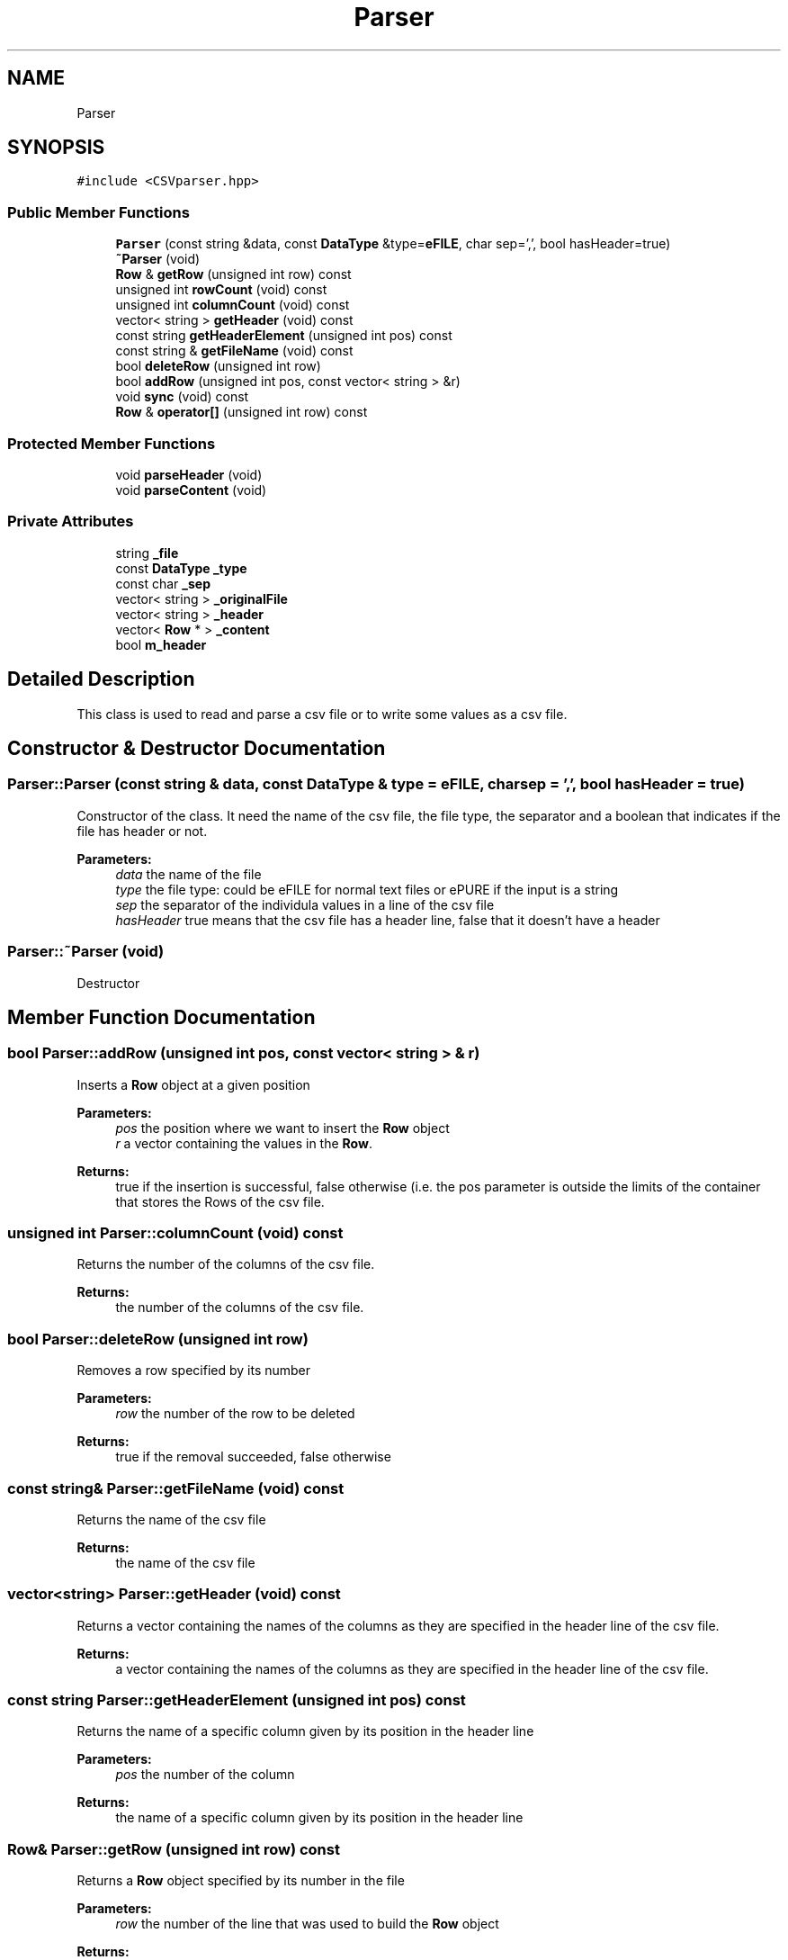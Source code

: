 .TH "Parser" 3 "Wed Oct 30 2019" "Simulator" \" -*- nroff -*-
.ad l
.nh
.SH NAME
Parser
.SH SYNOPSIS
.br
.PP
.PP
\fC#include <CSVparser\&.hpp>\fP
.SS "Public Member Functions"

.in +1c
.ti -1c
.RI "\fBParser\fP (const string &data, const \fBDataType\fP &type=\fBeFILE\fP, char sep=',', bool hasHeader=true)"
.br
.ti -1c
.RI "\fB~Parser\fP (void)"
.br
.ti -1c
.RI "\fBRow\fP & \fBgetRow\fP (unsigned int row) const"
.br
.ti -1c
.RI "unsigned int \fBrowCount\fP (void) const"
.br
.ti -1c
.RI "unsigned int \fBcolumnCount\fP (void) const"
.br
.ti -1c
.RI "vector< string > \fBgetHeader\fP (void) const"
.br
.ti -1c
.RI "const string \fBgetHeaderElement\fP (unsigned int pos) const"
.br
.ti -1c
.RI "const string & \fBgetFileName\fP (void) const"
.br
.ti -1c
.RI "bool \fBdeleteRow\fP (unsigned int row)"
.br
.ti -1c
.RI "bool \fBaddRow\fP (unsigned int pos, const vector< string > &r)"
.br
.ti -1c
.RI "void \fBsync\fP (void) const"
.br
.ti -1c
.RI "\fBRow\fP & \fBoperator[]\fP (unsigned int row) const"
.br
.in -1c
.SS "Protected Member Functions"

.in +1c
.ti -1c
.RI "void \fBparseHeader\fP (void)"
.br
.ti -1c
.RI "void \fBparseContent\fP (void)"
.br
.in -1c
.SS "Private Attributes"

.in +1c
.ti -1c
.RI "string \fB_file\fP"
.br
.ti -1c
.RI "const \fBDataType\fP \fB_type\fP"
.br
.ti -1c
.RI "const char \fB_sep\fP"
.br
.ti -1c
.RI "vector< string > \fB_originalFile\fP"
.br
.ti -1c
.RI "vector< string > \fB_header\fP"
.br
.ti -1c
.RI "vector< \fBRow\fP * > \fB_content\fP"
.br
.ti -1c
.RI "bool \fBm_header\fP"
.br
.in -1c
.SH "Detailed Description"
.PP 
This class is used to read and parse a csv file or to write some values as a csv file\&. 
.SH "Constructor & Destructor Documentation"
.PP 
.SS "Parser::Parser (const string & data, const \fBDataType\fP & type = \fC\fBeFILE\fP\fP, char sep = \fC','\fP, bool hasHeader = \fCtrue\fP)"
Constructor of the class\&. It need the name of the csv file, the file type, the separator and a boolean that indicates if the file has header or not\&. 
.PP
\fBParameters:\fP
.RS 4
\fIdata\fP the name of the file 
.br
\fItype\fP the file type: could be eFILE for normal text files or ePURE if the input is a string 
.br
\fIsep\fP the separator of the individula values in a line of the csv file 
.br
\fIhasHeader\fP true means that the csv file has a header line, false that it doesn't have a header 
.RE
.PP

.SS "Parser::~Parser (void)"
Destructor 
.SH "Member Function Documentation"
.PP 
.SS "bool Parser::addRow (unsigned int pos, const vector< string > & r)"
Inserts a \fBRow\fP object at a given position 
.PP
\fBParameters:\fP
.RS 4
\fIpos\fP the position where we want to insert the \fBRow\fP object 
.br
\fIr\fP a vector containing the values in the \fBRow\fP\&. 
.RE
.PP
\fBReturns:\fP
.RS 4
true if the insertion is successful, false otherwise (i\&.e\&. the pos parameter is outside the limits of the container that stores the Rows of the csv file\&. 
.RE
.PP

.SS "unsigned int Parser::columnCount (void) const"
Returns the number of the columns of the csv file\&. 
.PP
\fBReturns:\fP
.RS 4
the number of the columns of the csv file\&. 
.RE
.PP

.SS "bool Parser::deleteRow (unsigned int row)"
Removes a row specified by its number 
.PP
\fBParameters:\fP
.RS 4
\fIrow\fP the number of the row to be deleted 
.RE
.PP
\fBReturns:\fP
.RS 4
true if the removal succeeded, false otherwise 
.RE
.PP

.SS "const string& Parser::getFileName (void) const"
Returns the name of the csv file 
.PP
\fBReturns:\fP
.RS 4
the name of the csv file 
.RE
.PP

.SS "vector<string> Parser::getHeader (void) const"
Returns a vector containing the names of the columns as they are specified in the header line of the csv file\&. 
.PP
\fBReturns:\fP
.RS 4
a vector containing the names of the columns as they are specified in the header line of the csv file\&. 
.RE
.PP

.SS "const string Parser::getHeaderElement (unsigned int pos) const"
Returns the name of a specific column given by its position in the header line 
.PP
\fBParameters:\fP
.RS 4
\fIpos\fP the number of the column 
.RE
.PP
\fBReturns:\fP
.RS 4
the name of a specific column given by its position in the header line 
.RE
.PP

.SS "\fBRow\fP& Parser::getRow (unsigned int row) const"
Returns a \fBRow\fP object specified by its number in the file 
.PP
\fBParameters:\fP
.RS 4
\fIrow\fP the number of the line that was used to build the \fBRow\fP object 
.RE
.PP
\fBReturns:\fP
.RS 4
a \fBRow\fP object specified by its number in the file 
.RE
.PP

.SS "\fBRow\fP& Parser::operator[] (unsigned int row) const"
Overloaded operator 
.PP
\fBParameters:\fP
.RS 4
\fIrow\fP the number of the row to be retrieved 
.RE
.PP
\fBReturns:\fP
.RS 4
the \fBRow\fP object at the position specified by row 
.RE
.PP

.SS "void Parser::parseContent (void)\fC [protected]\fP"

.SS "void Parser::parseHeader (void)\fC [protected]\fP"

.SS "unsigned int Parser::rowCount (void) const"
Returns the number of lines in the csv file without counting the header line, if it exists 
.PP
\fBReturns:\fP
.RS 4
the number of lines in the csv file without counting the header line, if it exists 
.RE
.PP

.SS "void Parser::sync (void) const"
Flushes the content to a file on disk and then closes the file\&. 
.SH "Member Data Documentation"
.PP 
.SS "vector<\fBRow\fP *> Parser::_content\fC [private]\fP"

.SS "string Parser::_file\fC [private]\fP"

.SS "vector<string> Parser::_header\fC [private]\fP"

.SS "vector<string> Parser::_originalFile\fC [private]\fP"

.SS "const char Parser::_sep\fC [private]\fP"

.SS "const \fBDataType\fP Parser::_type\fC [private]\fP"

.SS "bool Parser::m_header\fC [private]\fP"


.SH "Author"
.PP 
Generated automatically by Doxygen for Simulator from the source code\&.
